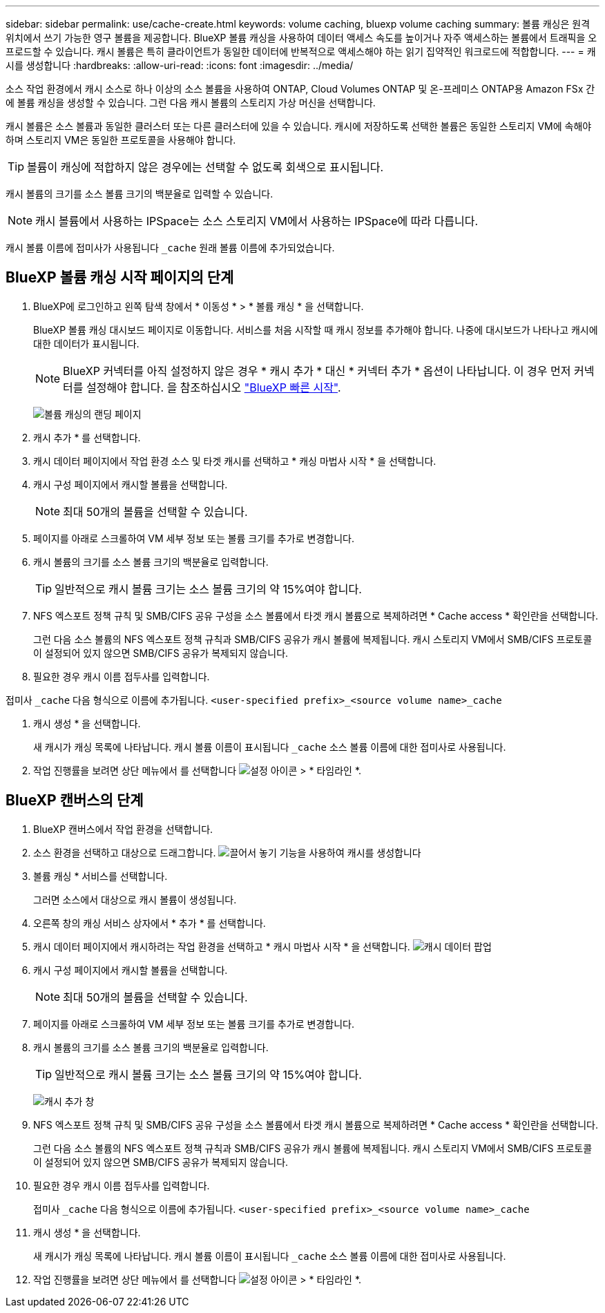 ---
sidebar: sidebar 
permalink: use/cache-create.html 
keywords: volume caching, bluexp volume caching 
summary: 볼륨 캐싱은 원격 위치에서 쓰기 가능한 영구 볼륨을 제공합니다. BlueXP 볼륨 캐싱을 사용하여 데이터 액세스 속도를 높이거나 자주 액세스하는 볼륨에서 트래픽을 오프로드할 수 있습니다. 캐시 볼륨은 특히 클라이언트가 동일한 데이터에 반복적으로 액세스해야 하는 읽기 집약적인 워크로드에 적합합니다. 
---
= 캐시를 생성합니다
:hardbreaks:
:allow-uri-read: 
:icons: font
:imagesdir: ../media/


[role="lead"]
소스 작업 환경에서 캐시 소스로 하나 이상의 소스 볼륨을 사용하여 ONTAP, Cloud Volumes ONTAP 및 온-프레미스 ONTAP용 Amazon FSx 간에 볼륨 캐싱을 생성할 수 있습니다. 그런 다음 캐시 볼륨의 스토리지 가상 머신을 선택합니다.

캐시 볼륨은 소스 볼륨과 동일한 클러스터 또는 다른 클러스터에 있을 수 있습니다. 캐시에 저장하도록 선택한 볼륨은 동일한 스토리지 VM에 속해야 하며 스토리지 VM은 동일한 프로토콜을 사용해야 합니다.


TIP: 볼륨이 캐싱에 적합하지 않은 경우에는 선택할 수 없도록 회색으로 표시됩니다.

캐시 볼륨의 크기를 소스 볼륨 크기의 백분율로 입력할 수 있습니다.


NOTE: 캐시 볼륨에서 사용하는 IPSpace는 소스 스토리지 VM에서 사용하는 IPSpace에 따라 다릅니다.

캐시 볼륨 이름에 접미사가 사용됩니다 `pass:macros[_cache]` 원래 볼륨 이름에 추가되었습니다.



== BlueXP 볼륨 캐싱 시작 페이지의 단계

. BlueXP에 로그인하고 왼쪽 탐색 창에서 * 이동성 * > * 볼륨 캐싱 * 을 선택합니다.
+
BlueXP 볼륨 캐싱 대시보드 페이지로 이동합니다. 서비스를 처음 시작할 때 캐시 정보를 추가해야 합니다. 나중에 대시보드가 나타나고 캐시에 대한 데이터가 표시됩니다.

+

NOTE: BlueXP 커넥터를 아직 설정하지 않은 경우 * 캐시 추가 * 대신 * 커넥터 추가 * 옵션이 나타납니다. 이 경우 먼저 커넥터를 설정해야 합니다. 을 참조하십시오 https://docs.netapp.com/us-en/cloud-manager-setup-admin/task-quick-start-standard-mode.html["BlueXP 빠른 시작"^].

+
image:landing-page.png["볼륨 캐싱의 랜딩 페이지"]

. 캐시 추가 * 를 선택합니다.
. 캐시 데이터 페이지에서 작업 환경 소스 및 타겟 캐시를 선택하고 * 캐싱 마법사 시작 * 을 선택합니다.
. 캐시 구성 페이지에서 캐시할 볼륨을 선택합니다.
+

NOTE: 최대 50개의 볼륨을 선택할 수 있습니다.

. 페이지를 아래로 스크롤하여 VM 세부 정보 또는 볼륨 크기를 추가로 변경합니다.
. 캐시 볼륨의 크기를 소스 볼륨 크기의 백분율로 입력합니다.
+

TIP: 일반적으로 캐시 볼륨 크기는 소스 볼륨 크기의 약 15%여야 합니다.

. NFS 엑스포트 정책 규칙 및 SMB/CIFS 공유 구성을 소스 볼륨에서 타겟 캐시 볼륨으로 복제하려면 * Cache access * 확인란을 선택합니다.
+
그런 다음 소스 볼륨의 NFS 엑스포트 정책 규칙과 SMB/CIFS 공유가 캐시 볼륨에 복제됩니다. 캐시 스토리지 VM에서 SMB/CIFS 프로토콜이 설정되어 있지 않으면 SMB/CIFS 공유가 복제되지 않습니다.

. 필요한 경우 캐시 이름 접두사를 입력합니다.


접미사 `pass:macros[_cache]` 다음 형식으로 이름에 추가됩니다. `<user-specified prefix>_<source volume name>_cache`

. 캐시 생성 * 을 선택합니다.
+
새 캐시가 캐싱 목록에 나타납니다. 캐시 볼륨 이름이 표시됩니다 `pass:macros[_cache]` 소스 볼륨 이름에 대한 접미사로 사용됩니다.

. 작업 진행률을 보려면 상단 메뉴에서 를 선택합니다 image:settings-icon.png["설정 아이콘"] > * 타임라인 *.




== BlueXP 캔버스의 단계

. BlueXP 캔버스에서 작업 환경을 선택합니다.
. 소스 환경을 선택하고 대상으로 드래그합니다.
image:drag-n-drop.png["끌어서 놓기 기능을 사용하여 캐시를 생성합니다"]
. 볼륨 캐싱 * 서비스를 선택합니다.
+
그러면 소스에서 대상으로 캐시 볼륨이 생성됩니다.

. 오른쪽 창의 캐싱 서비스 상자에서 * 추가 * 를 선택합니다.
. 캐시 데이터 페이지에서 캐시하려는 작업 환경을 선택하고 * 캐시 마법사 시작 * 을 선택합니다.
image:cache-data.png["캐시 데이터 팝업"]
. 캐시 구성 페이지에서 캐시할 볼륨을 선택합니다.
+

NOTE: 최대 50개의 볼륨을 선택할 수 있습니다.

. 페이지를 아래로 스크롤하여 VM 세부 정보 또는 볼륨 크기를 추가로 변경합니다.
. 캐시 볼륨의 크기를 소스 볼륨 크기의 백분율로 입력합니다.
+

TIP: 일반적으로 캐시 볼륨 크기는 소스 볼륨 크기의 약 15%여야 합니다.

+
image:create-cache.png["캐시 추가 창"]

. NFS 엑스포트 정책 규칙 및 SMB/CIFS 공유 구성을 소스 볼륨에서 타겟 캐시 볼륨으로 복제하려면 * Cache access * 확인란을 선택합니다.
+
그런 다음 소스 볼륨의 NFS 엑스포트 정책 규칙과 SMB/CIFS 공유가 캐시 볼륨에 복제됩니다. 캐시 스토리지 VM에서 SMB/CIFS 프로토콜이 설정되어 있지 않으면 SMB/CIFS 공유가 복제되지 않습니다.

. 필요한 경우 캐시 이름 접두사를 입력합니다.
+
접미사 `pass:macros[_cache]` 다음 형식으로 이름에 추가됩니다. `<user-specified prefix>_<source volume name>_cache`

. 캐시 생성 * 을 선택합니다.
+
새 캐시가 캐싱 목록에 나타납니다. 캐시 볼륨 이름이 표시됩니다 `pass:macros[_cache]` 소스 볼륨 이름에 대한 접미사로 사용됩니다.

. 작업 진행률을 보려면 상단 메뉴에서 를 선택합니다 image:settings-icon.png["설정 아이콘"] > * 타임라인 *.


